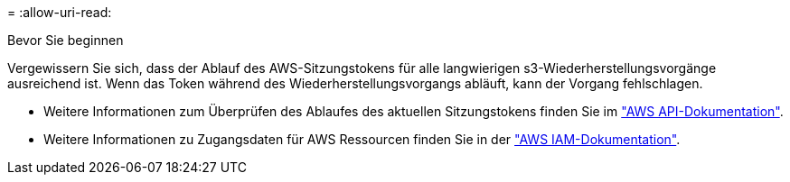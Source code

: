 = 
:allow-uri-read: 


.Bevor Sie beginnen
Vergewissern Sie sich, dass der Ablauf des AWS-Sitzungstokens für alle langwierigen s3-Wiederherstellungsvorgänge ausreichend ist. Wenn das Token während des Wiederherstellungsvorgangs abläuft, kann der Vorgang fehlschlagen.

* Weitere Informationen zum Überprüfen des Ablaufes des aktuellen Sitzungstokens finden Sie im https://docs.aws.amazon.com/STS/latest/APIReference/API_GetSessionToken.html["AWS API-Dokumentation"^].
* Weitere Informationen zu Zugangsdaten für AWS Ressourcen finden Sie in der https://docs.aws.amazon.com/IAM/latest/UserGuide/id_credentials_temp_use-resources.html["AWS IAM-Dokumentation"^].

